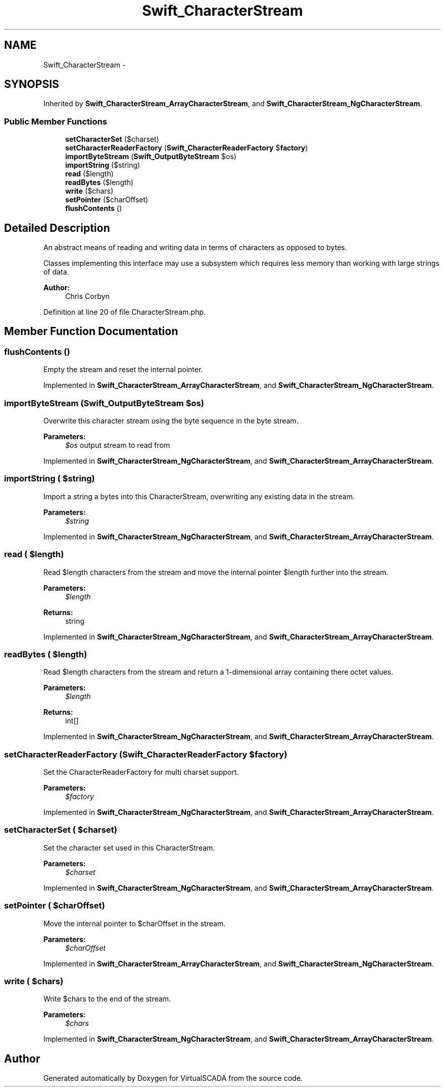 .TH "Swift_CharacterStream" 3 "Tue Apr 14 2015" "Version 1.0" "VirtualSCADA" \" -*- nroff -*-
.ad l
.nh
.SH NAME
Swift_CharacterStream \- 
.SH SYNOPSIS
.br
.PP
.PP
Inherited by \fBSwift_CharacterStream_ArrayCharacterStream\fP, and \fBSwift_CharacterStream_NgCharacterStream\fP\&.
.SS "Public Member Functions"

.in +1c
.ti -1c
.RI "\fBsetCharacterSet\fP ($charset)"
.br
.ti -1c
.RI "\fBsetCharacterReaderFactory\fP (\fBSwift_CharacterReaderFactory\fP $\fBfactory\fP)"
.br
.ti -1c
.RI "\fBimportByteStream\fP (\fBSwift_OutputByteStream\fP $os)"
.br
.ti -1c
.RI "\fBimportString\fP ($string)"
.br
.ti -1c
.RI "\fBread\fP ($length)"
.br
.ti -1c
.RI "\fBreadBytes\fP ($length)"
.br
.ti -1c
.RI "\fBwrite\fP ($chars)"
.br
.ti -1c
.RI "\fBsetPointer\fP ($charOffset)"
.br
.ti -1c
.RI "\fBflushContents\fP ()"
.br
.in -1c
.SH "Detailed Description"
.PP 
An abstract means of reading and writing data in terms of characters as opposed to bytes\&.
.PP
Classes implementing this interface may use a subsystem which requires less memory than working with large strings of data\&.
.PP
\fBAuthor:\fP
.RS 4
Chris Corbyn 
.RE
.PP

.PP
Definition at line 20 of file CharacterStream\&.php\&.
.SH "Member Function Documentation"
.PP 
.SS "flushContents ()"
Empty the stream and reset the internal pointer\&. 
.PP
Implemented in \fBSwift_CharacterStream_ArrayCharacterStream\fP, and \fBSwift_CharacterStream_NgCharacterStream\fP\&.
.SS "importByteStream (\fBSwift_OutputByteStream\fP $os)"
Overwrite this character stream using the byte sequence in the byte stream\&.
.PP
\fBParameters:\fP
.RS 4
\fI$os\fP output stream to read from 
.RE
.PP

.PP
Implemented in \fBSwift_CharacterStream_NgCharacterStream\fP, and \fBSwift_CharacterStream_ArrayCharacterStream\fP\&.
.SS "importString ( $string)"
Import a string a bytes into this CharacterStream, overwriting any existing data in the stream\&.
.PP
\fBParameters:\fP
.RS 4
\fI$string\fP 
.RE
.PP

.PP
Implemented in \fBSwift_CharacterStream_NgCharacterStream\fP, and \fBSwift_CharacterStream_ArrayCharacterStream\fP\&.
.SS "read ( $length)"
Read $length characters from the stream and move the internal pointer $length further into the stream\&.
.PP
\fBParameters:\fP
.RS 4
\fI$length\fP 
.RE
.PP
\fBReturns:\fP
.RS 4
string 
.RE
.PP

.PP
Implemented in \fBSwift_CharacterStream_NgCharacterStream\fP, and \fBSwift_CharacterStream_ArrayCharacterStream\fP\&.
.SS "readBytes ( $length)"
Read $length characters from the stream and return a 1-dimensional array containing there octet values\&.
.PP
\fBParameters:\fP
.RS 4
\fI$length\fP 
.RE
.PP
\fBReturns:\fP
.RS 4
int[] 
.RE
.PP

.PP
Implemented in \fBSwift_CharacterStream_NgCharacterStream\fP, and \fBSwift_CharacterStream_ArrayCharacterStream\fP\&.
.SS "setCharacterReaderFactory (\fBSwift_CharacterReaderFactory\fP $factory)"
Set the CharacterReaderFactory for multi charset support\&.
.PP
\fBParameters:\fP
.RS 4
\fI$factory\fP 
.RE
.PP

.PP
Implemented in \fBSwift_CharacterStream_NgCharacterStream\fP, and \fBSwift_CharacterStream_ArrayCharacterStream\fP\&.
.SS "setCharacterSet ( $charset)"
Set the character set used in this CharacterStream\&.
.PP
\fBParameters:\fP
.RS 4
\fI$charset\fP 
.RE
.PP

.PP
Implemented in \fBSwift_CharacterStream_NgCharacterStream\fP, and \fBSwift_CharacterStream_ArrayCharacterStream\fP\&.
.SS "setPointer ( $charOffset)"
Move the internal pointer to $charOffset in the stream\&.
.PP
\fBParameters:\fP
.RS 4
\fI$charOffset\fP 
.RE
.PP

.PP
Implemented in \fBSwift_CharacterStream_ArrayCharacterStream\fP, and \fBSwift_CharacterStream_NgCharacterStream\fP\&.
.SS "write ( $chars)"
Write $chars to the end of the stream\&.
.PP
\fBParameters:\fP
.RS 4
\fI$chars\fP 
.RE
.PP

.PP
Implemented in \fBSwift_CharacterStream_NgCharacterStream\fP, and \fBSwift_CharacterStream_ArrayCharacterStream\fP\&.

.SH "Author"
.PP 
Generated automatically by Doxygen for VirtualSCADA from the source code\&.
